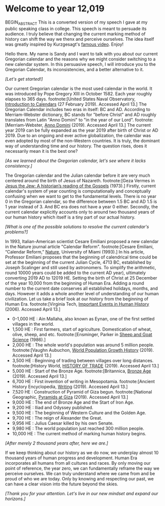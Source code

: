* Welcome to year 12,019

BEGIN_ABSTRACT
This is a converted version of my speech I gave at my public speaking class in college. This
speech is meant to persuade its audience. I truly believe that changing the current marking
method of history can shift the way we thenx and perceive ourselves. The idea itself was greatly
inspired by Kurzgesagt's [[https://www.youtube.com/watch?v=czgOWmtGVGs][famous video]]. Enjoy!

Hello there. My name is Sandy and I want to talk with you about our current Gregorian calendar and
the reasons why we might consider switching to a new calendar system. In this persuasive speech, I
will introduce you to the Gregorian Calendar, its inconsistencies, and a better alternative to it.

/[Let's get started!]/

Our current Gregorian calendar is the most used calendar in the world. It was introduced by
Pope Gregory XIII in October 1582. Each year roughly elapses to 365 days.
footnote:[United States Naval Observatory, _Introduction to Calendars_ (27 February 2019). Accessed April 13.]
The Gregorian Calendar includes two eras in itself: BC and AD. According to Merriam-Webster
dictionary, BC stands for "before Christ" and AD roughly translates from Latin "Anno Domini"
to "in the year of our Lord".
footnote:[Merriam-Webster, _Anno Domini_ (2019). Accessed April 13.]
The current year 2019 can be fully expanded as the year 2019 after birth of Christ or AD 2019.
Due to an ongoing and ever active globalization, the calendar was even adopted by most of the
non-Western countries. It is truly, the dominant way of understanding time and our history.
The question rises, does it necessarily mean it is the best one?

/[As we learned about the Gregorian calendar, let's see where it lacks consistency.]/

The Gregorian calendar and the Julian calendar before it are very much centered around
the birth of Jesus of Nazareth.
footnote:[Geza Vermes in _Jesus the Jew: A historian’s reading of the Gospels_ (1973).]
Firstly, current calendar's system of year counting is computationally and conceptually
confusing when we want to get to the fundamental levels. There is no year 0 in the Gregorian
calendar, so the difference between 1.5 BC and AD 1.5 is 1 year instead of 3. And BC era does
not have a year 0 either.
Secondly, the current calendar explicitly accounts only to around two thousand years of our human
history which itself is a tiny part of our actual history.

/[What is one of the possible solutions to resolve the current calendar's problems?]/

In 1993, Italian-American scientist Cesare Emiliani proposed a new calendar in the Nature journal
article "Calendar Reform".
footnote:[Cesare Emiliani, “Calendar Reform,” _Nature_, University of Miami (1993).]
In his article, Professor Emiliani proposes that the beginning of calendrical time could be set
at the beginning of the current Julian Cycle, 4713 BC, established by Joseph Scalinger and still
used by astronomers. To simplify the arithmetic, round 10000 years could be added to the current
AD year), ultimately converting 2019 AD to 12019 HE. Setting the birth of Christ at 25 December
of the year 10,000 from the beginning of Human Era. Adding a round number to the current date
conserves all established holidays, months, and days. However it adds a whole another level
of understanding of our human civilization. Let us take a brief look at our history from the
beginning of Human Era.
footnote:[Virginia Tech, _Important Events in Human History_ (2006). Accessed April 13.]

- 0-1,000 HE : Ain Mallaha, also known as Eynan, one of the first settled villages in the world.
- 1,500 HE : First farmers, start of agriculture. Domestication of wheat, olive,
  sheep, and etc. footnote:[Ensminger, Parker in _Sheep and Goat Science_ (1986).]
- 2,000 HE : The whole world's population was around 5 million
  people. footnote:[Vaughn Aubuchon, _World Population Growth History_
  (2019). Accessed April 13.]
- 3,500 HE : Beginning of trading between villages over long distances. footnote:[History World, _HISTORY OF TRADE_ (2019). Accessed April 13.]
- 5,000 HE : Start of the Bronze Age. footnote:[Britannica, _Bronze Age_ (2019). Accessed April 13.]
- 6,700 HE : First invention of writing in Mesopotamia. footnote:[Ancient History Encyclopedia, _Writing_ (2019). Accessed April 13.]
- 7,520 HE : Construction of Pyramid of Giza begun. footnote:[National Geographic, _Pyramids at Giza_ (2019). Accessed April 13.]
- 9,000 HE : The end of Bronze Age and the Start of Iron Age.
- 9,200 HE : Iliad and Odyssey published.
- 9,500 HE : The beginning of Western Culture and the Golden Age.
- 9,700 HE : The reign of Alexander the Great.
- 9,956 HE : Julius Caesar killed by his own Senate.
- 9,980 HE : The world population just reached 300 million people.
- 10,000 HE : The current method of marking human history begins.

/[After merely 2 thousand years after, here we are.]/

If we keep thinking about our history as we do now, we underplay almost 10 thousand years of
human progress and development. Human Era incorporates all humans from all cultures and races.
By only moving our point of reference, the year zero, we can fundamentally reframe the way we
perceive ourselves. We can truly understand where we came from and be proud of who we are today.
Only by knowing and respecting our past, we can have a clear vision into the future beyond the skies.

/[Thank you for your attention. Let's live in our new mindset and expand our horizons.]/

